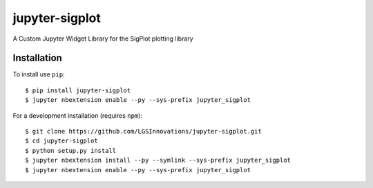 jupyter-sigplot
===============================
|Pip|_ |Prs|_ |Apache2|_ |Workflow|_ |Binder|_

.. |Pip| image:: https://badge.fury.io/py/jupyter-sigplot.svg
.. _Pip: https://badge.fury.io/py/jupyter-sigplot

.. |Prs| image:: https://img.shields.io/badge/PRs-welcome-brightgreen.svg
.. _Prs: .github/CONTRIBUTING.md#pull-requests

.. |Apache2| image:: https://img.shields.io/badge/license-Apache%202.0-orange.svg
.. _Apache2: https://opensource.org/licenses/Apache-2.0

.. |Workflow| image:: https://github.com/LGSInnovations/jupyter-sigplot/workflows/Test%20Jupyter-Sigplot%20Python/badge.svg
.. _Workflow: https://github.com/LGSInnovations/jupyter-sigplot/workflows/Test%20Jupyter-Sigplot%20Python/badge.svg

.. |Binder| image:: https://mybinder.org/badge.svg
.. _Binder: https://mybinder.org/v2/gh/LGSInnovations/jupyter-sigplot/master?filepath=example%2FJupyterSigplot.ipynb

A Custom Jupyter Widget Library for the SigPlot plotting library

.. image:: https://github.com/LGSInnovations/jupyter-sigplot/blob/master/docs/jupyter_sigplot_example.gif?raw=true

Installation
------------

To install use ``pip``::

    $ pip install jupyter-sigplot
    $ jupyter nbextension enable --py --sys-prefix jupyter_sigplot


For a development installation (requires ``npm``)::

    $ git clone https://github.com/LGSInnovations/jupyter-sigplot.git
    $ cd jupyter-sigplot
    $ python setup.py install
    $ jupyter nbextension install --py --symlink --sys-prefix jupyter_sigplot
    $ jupyter nbextension enable --py --sys-prefix jupyter_sigplot
